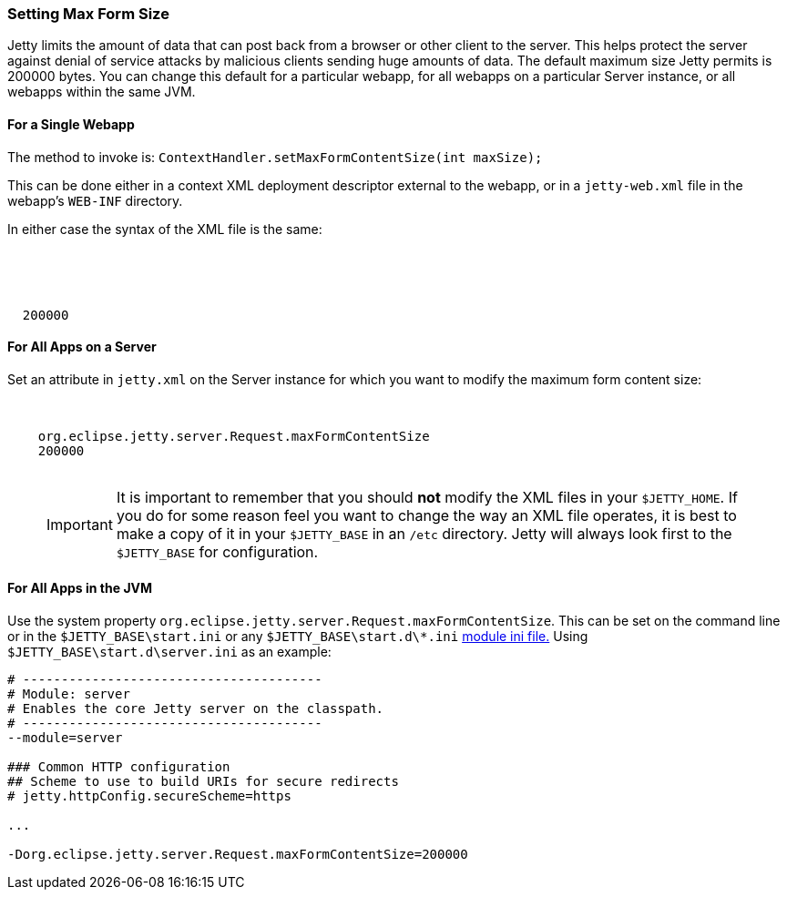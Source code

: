 //
//  ========================================================================
//  Copyright (c) 1995-2019 Mort Bay Consulting Pty. Ltd.
//  ========================================================================
//  All rights reserved. This program and the accompanying materials
//  are made available under the terms of the Eclipse Public License v1.0
//  and Apache License v2.0 which accompanies this distribution.
//
//      The Eclipse Public License is available at
//      http://www.eclipse.org/legal/epl-v10.html
//
//      The Apache License v2.0 is available at
//      http://www.opensource.org/licenses/apache2.0.php
//
//  You may elect to redistribute this code under either of these licenses.
//  ========================================================================
//

[[setting-form-size]]
=== Setting Max Form Size

Jetty limits the amount of data that can post back from a browser or other client to the server.
This helps protect the server against denial of service attacks by malicious clients sending huge amounts of data.
The default maximum size Jetty permits is 200000 bytes.
You can change this default for a particular webapp, for all webapps on a particular Server instance, or all webapps within the same JVM.

==== For a Single Webapp

The method to invoke is: `ContextHandler.setMaxFormContentSize(int maxSize);`

This can be done either in a context XML deployment descriptor external to the webapp, or in a `jetty-web.xml` file in the webapp's `WEB-INF` directory.

In either case the syntax of the XML file is the same:

[source, xml, subs="{sub-order}"]
----
<Configure class="org.eclipse.jetty.webapp.WebAppContext">
  <!-- - - - - - - - - - - - - - - - - - - - - - - - - - - - - - - - - -->
  <!-- Max Form Size                                                   -->
  <!-- - - - - - - - - - - - - - - - - - - - - - - - - - - - - - - - - -->
  <Set name="maxFormContentSize">200000</Set>
</Configure>
----

==== For All Apps on a Server

Set an attribute in `jetty.xml` on the Server instance for which you want to modify the maximum form content size:

[source, xml, subs="{sub-order}"]
----
<Configure class="org.eclipse.jetty.server.Server">
  <Call name="setAttribute">
    <Arg>org.eclipse.jetty.server.Request.maxFormContentSize</Arg>
    <Arg>200000</Arg>
  </Call>
</Configure>
----

____
[IMPORTANT]
It is important to remember that you should *not* modify the XML files in your `$JETTY_HOME`.
If you do for some reason feel you want to change the way an XML file operates, it is best to make a copy of it in your `$JETTY_BASE` in an `/etc` directory.
Jetty will always look first to the `$JETTY_BASE` for configuration.
____

==== For All Apps in the JVM

Use the system property `org.eclipse.jetty.server.Request.maxFormContentSize`.
This can be set on the command line or in the `$JETTY_BASE\start.ini` or any `$JETTY_BASE\start.d\*.ini` link:#startup-modules[module ini file.]
Using `$JETTY_BASE\start.d\server.ini` as an example:

[source, console, subs="{sub-order}"]
----
# ---------------------------------------
# Module: server
# Enables the core Jetty server on the classpath.
# ---------------------------------------
--module=server

### Common HTTP configuration
## Scheme to use to build URIs for secure redirects
# jetty.httpConfig.secureScheme=https

...

-Dorg.eclipse.jetty.server.Request.maxFormContentSize=200000
----
